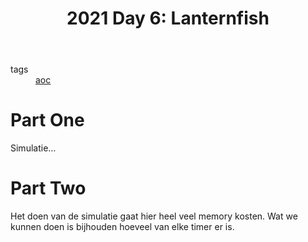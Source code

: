 :PROPERTIES:
:ID:       342634fc-0bf5-480c-9998-b30261d019d2
:END:
#+title: 2021 Day 6: Lanternfish
- tags :: [[id:3b4d4e31-7340-4c89-a44d-df55e5d0a3d3][aoc]]

* Part One

Simulatie...

* Part Two

Het doen van de simulatie gaat hier heel veel memory kosten.
Wat we kunnen doen is bijhouden hoeveel van elke timer er is.
